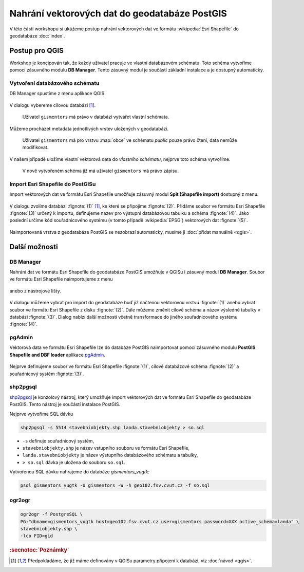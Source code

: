Nahrání vektorových dat do geodatabáze PostGIS
----------------------------------------------

V této části workshopu si ukážeme postup nahrání vektorových dat ve
formátu :wikipedia:`Esri Shapefile` do geodatabáze :doc:`index`.

Postup pro QGIS
===============

Workshop je koncipován tak, že každý uživatel pracuje ve vlastní
databázovém schématu. Toto schéma vytvoříme pomocí zásuvného modulu
**DB Manager**. Tento zásuvný modul je součástí základní instalace a
je dostupný automaticky.

Vytvoření databázového schématu
^^^^^^^^^^^^^^^^^^^^^^^^^^^^^^^

DB Manager spustíme z menu aplikace QGIS.

.. figure:: qgis-db-manager-menu.png
            :width: 350px

V dialogu vybereme cílovou databázi [#f1]_.

.. figure:: qgis-db-manager-priv.png
            :width: 700px

            Uživatel ``gismentors`` má právo v databázi vytvářet vlastní schémata.

Můžeme procházet metadata jednotlivých vrstev uložených v geodatabázi.

.. figure:: qgis-db-manager-layer.png
            :width: 700px

            Uživatel ``gismentors`` má pro vrstvu :map:`obce` ve
            schématu *public* pouze právo čtení, data nemůže
            modifikovat.

V našem případě uložíme vlastní vektorová data do *vlastního schématu*,
nejprve toto schéma vytvoříme.

.. figure:: qgis-db-manager-new-schema.png
            :width: 300px

.. figure:: qgis-db-manager-create-schema.png
            :width: 225px

.. figure:: qgis-db-manager-new-schema-prop.png
            :width: 700px

            V nově vytvořeném schéma již má uživatel ``gismentors`` má právo zápisu.

Import Esri Shapefile do PostGISu
^^^^^^^^^^^^^^^^^^^^^^^^^^^^^^^^^

Import vektorových dat ve formátu Esri Shapefile umožňuje zásuvný
modul **Spit (Shapefile import)** dostupný z menu.

.. figure:: qgis-spit-menu.png
            :width: 350px

V dialogu zvolíme databázi :fignote:`(1)` [#f1]_, ke které se
připojíme :fignote:`(2)`. Přidáme soubor ve formátu Esri Shapefile
:fignote:`(3)` určený k importu, definujeme název pro výstupní
databázovou tabulku a schéma :fignote:`(4)`. Jako poslední určíme kód
souřadnicového systému (v tomto případě :wikipedia:`EPSG`) vektorových
dat :fignote:`(5)`.

.. figure:: qgis-spit-dialog.png
            :width: 700px

.. figure:: qgis-spit-progress.png

Naimportovaná vrstva z geodatabáze PostGIS se nezobrazí automaticky,
musíme ji :doc:`přidat manuálně <qgis>`.

.. figure:: qgis-add-pg-so.png
            :width: 700px

Další možnosti
==============

DB Manager
^^^^^^^^^^

Nahrání dat ve formátu Esri Shapefile do geodatabáze PostGIS umožňuje
v QGISu i zásuvný modul **DB Manager**. Soubor ve formátu Esri
Shapefile naimportujeme z menu

.. figure:: shp-import-menu.png
           :width: 200px

anebo z nástrojové lišty.

.. figure:: shp-import.png
           :width: 250px

V dialogu můžeme vybrat pro import do geodatabáze buď již načtenou
vektorovou vrstvu :fignote:`(1)` anebo vybrat soubor ve formátu Esri
Shapefile z disku :fignote:`(2)`. Dále můžeme změnit cílové schéma a
název výsledné tabulky v databázi :fignote:`(3)`. Dialog nabízí další
možnosti včetně transformace do jiného souřadnicového systému
:fignote:`(4)`.

.. figure:: qgis-db-manager-create-table.png

.. figure:: qgis-db-manager-finish.png
            :width: 200px


pgAdmin
^^^^^^^

Vektorová data ve formátu Esri Shapefile lze do databáze PostGIS
naimportovat pomocí zásuvného modulu **PostGIS Shapefile and DBF loader**
aplikace `pgAdmin <http://www.pgadmin.org/>`_.

.. figure:: pgadmin-import.png
            :width: 350px

Nejprve definujeme soubor ve formátu Esri Shapefile :fignote:`(1)`,
cílové databázové schéma :fignote:`(2)` a souřadnicový systém
:fignote:`(3)`.

.. figure:: pgadmin-create.png

.. figure:: pgadmin-new-layer.png
            :width: 700px

shp2pgsql
^^^^^^^^^

`shp2pgsql
<http://postgis.net/docs/manual-2.1/using_postgis_dbmanagement.html#shp2pgsql_usage>`_
je konzolový nástroj, který umožňuje import vektorových dat ve formátu Esri
Shapefile do geodatabáze PostGIS. Tento nástroj je součástí instalace
PostGIS.

Nejprve vytvoříme SQL dávku

.. code-block:: bash

               shp2pgsql -s 5514 stavebniobjekty.shp landa.stavebniobjekty > so.sql

* ``-s`` definuje souřadnicový systém,
* ``stavebniobjekty.shp`` je název vstupního souboru ve formátu Esri Shapefile,
* ``landa.stavebniobjekty`` je název výstupního databázového schématu a tabulky,
* ``> so.sql`` dávka je uložena do souboru ``so.sql``.

Vytvořenou SQL dávku nahrajeme do databáze *gismentors_vugtk*:

.. code-block:: bash

                psql gismentors_vugtk -U gismentors -W -h geo102.fsv.cvut.cz -f so.sql

ogr2ogr
^^^^^^^

.. code-block:: bash

   ogr2ogr -f PostgreSQL \
   PG:"dbname=gismentors_vugtk host=geo102.fsv.cvut.cz user=gismentors password=XXX active_schema=landa" \
   stavebniobjekty.shp \
   -lco FID=gid

.. rubric:: :secnotoc:`Poznámky`

.. [#f1] Předpokládáme, že již máme definovány v QGISu parametry
         připojení k databázi, viz :doc:`návod <qgis>`.
